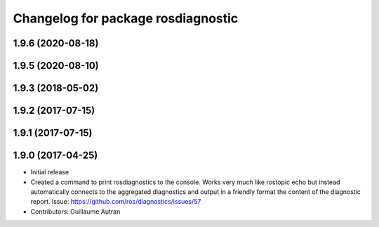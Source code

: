 ^^^^^^^^^^^^^^^^^^^^^^^^^^^^^^^^^^^^^^^^^^^
Changelog for package rosdiagnostic
^^^^^^^^^^^^^^^^^^^^^^^^^^^^^^^^^^^^^^^^^^^

1.9.6 (2020-08-18)
------------------

1.9.5 (2020-08-10)
------------------

1.9.3 (2018-05-02)
------------------

1.9.2 (2017-07-15)
------------------

1.9.1 (2017-07-15)
------------------

1.9.0 (2017-04-25)
------------------
* Initial release
* Created a command to print rosdiagnostics to the console.
  Works very much like rostopic echo but instead automatically connects to the aggregated diagnostics and output in a friendly format the content of the diagnostic report.
  Issue: https://github.com/ros/diagnostics/issues/57
* Contributors: Guillaume Autran
